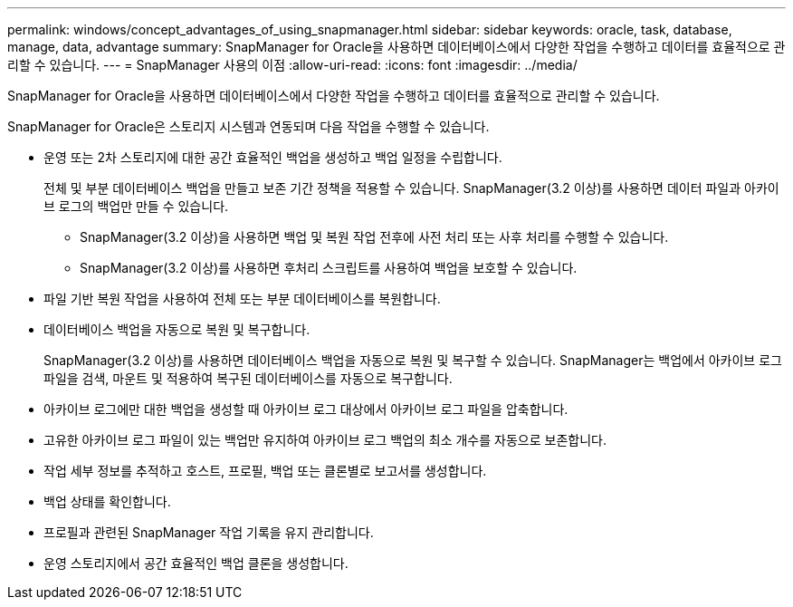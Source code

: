 ---
permalink: windows/concept_advantages_of_using_snapmanager.html 
sidebar: sidebar 
keywords: oracle, task, database, manage, data, advantage 
summary: SnapManager for Oracle을 사용하면 데이터베이스에서 다양한 작업을 수행하고 데이터를 효율적으로 관리할 수 있습니다. 
---
= SnapManager 사용의 이점
:allow-uri-read: 
:icons: font
:imagesdir: ../media/


[role="lead"]
SnapManager for Oracle을 사용하면 데이터베이스에서 다양한 작업을 수행하고 데이터를 효율적으로 관리할 수 있습니다.

SnapManager for Oracle은 스토리지 시스템과 연동되며 다음 작업을 수행할 수 있습니다.

* 운영 또는 2차 스토리지에 대한 공간 효율적인 백업을 생성하고 백업 일정을 수립합니다.
+
전체 및 부분 데이터베이스 백업을 만들고 보존 기간 정책을 적용할 수 있습니다. SnapManager(3.2 이상)를 사용하면 데이터 파일과 아카이브 로그의 백업만 만들 수 있습니다.

+
** SnapManager(3.2 이상)을 사용하면 백업 및 복원 작업 전후에 사전 처리 또는 사후 처리를 수행할 수 있습니다.
** SnapManager(3.2 이상)를 사용하면 후처리 스크립트를 사용하여 백업을 보호할 수 있습니다.


* 파일 기반 복원 작업을 사용하여 전체 또는 부분 데이터베이스를 복원합니다.
* 데이터베이스 백업을 자동으로 복원 및 복구합니다.
+
SnapManager(3.2 이상)를 사용하면 데이터베이스 백업을 자동으로 복원 및 복구할 수 있습니다. SnapManager는 백업에서 아카이브 로그 파일을 검색, 마운트 및 적용하여 복구된 데이터베이스를 자동으로 복구합니다.

* 아카이브 로그에만 대한 백업을 생성할 때 아카이브 로그 대상에서 아카이브 로그 파일을 압축합니다.
* 고유한 아카이브 로그 파일이 있는 백업만 유지하여 아카이브 로그 백업의 최소 개수를 자동으로 보존합니다.
* 작업 세부 정보를 추적하고 호스트, 프로필, 백업 또는 클론별로 보고서를 생성합니다.
* 백업 상태를 확인합니다.
* 프로필과 관련된 SnapManager 작업 기록을 유지 관리합니다.
* 운영 스토리지에서 공간 효율적인 백업 클론을 생성합니다.

